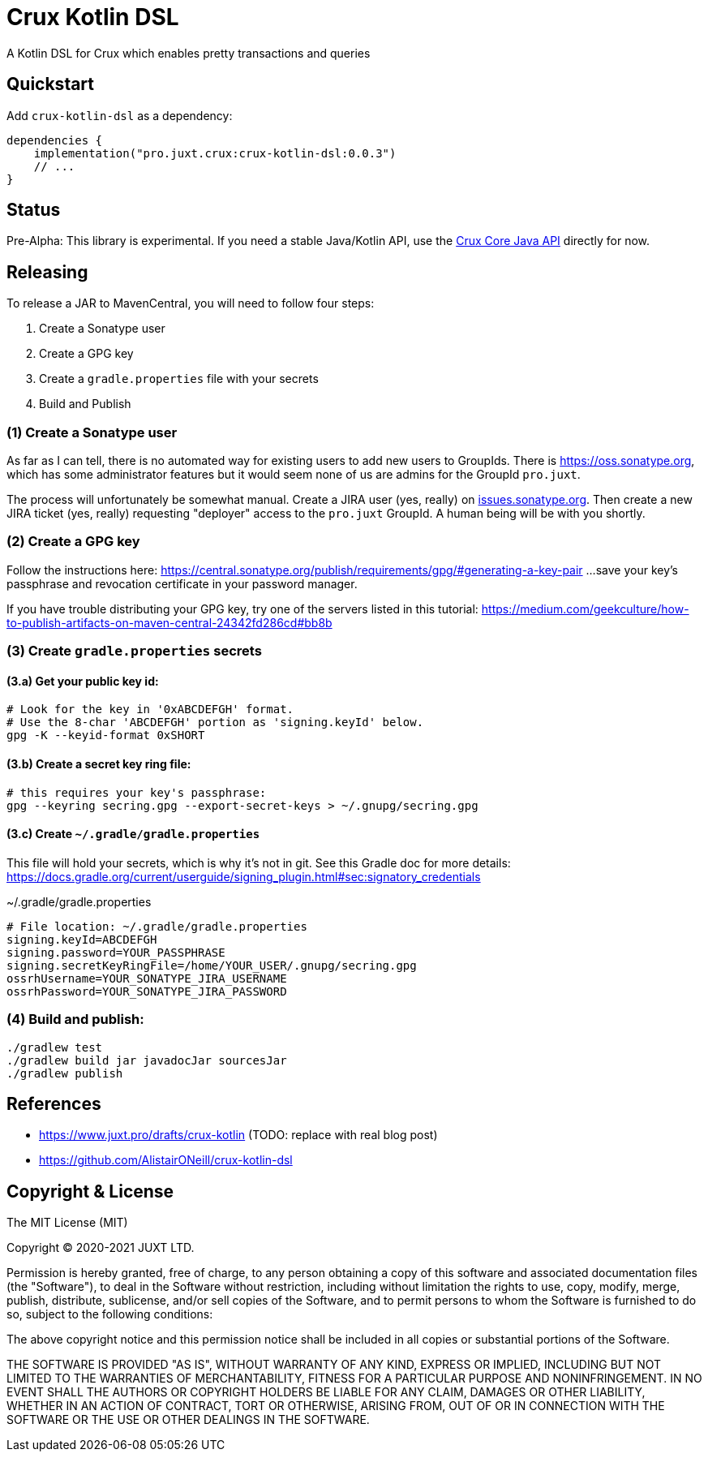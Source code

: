 = Crux Kotlin DSL

A Kotlin DSL for Crux which enables pretty transactions and queries

== Quickstart

Add `crux-kotlin-dsl` as a dependency:

```kotlin
dependencies {
    implementation("pro.juxt.crux:crux-kotlin-dsl:0.0.3")
    // ...
}
```

== Status

Pre-Alpha: This library is experimental. If you need a stable Java/Kotlin API, use the https://crux-doc.s3.eu-west-2.amazonaws.com/crux-javadoc/master/index.html[Crux Core Java API] directly for now.

== Releasing

To release a JAR to MavenCentral, you will need to follow four steps:

1. Create a Sonatype user
2. Create a GPG key
3. Create a `gradle.properties` file with your secrets
4. Build and Publish

=== (1) Create a Sonatype user

As far as I can tell, there is no automated way for existing users to add new
users to GroupIds. There is https://oss.sonatype.org, which has some administrator
features but it would seem none of us are admins for the GroupId `pro.juxt`.

The process will unfortunately be somewhat manual. Create a JIRA user (yes, really)
on https://issues.sonatype.org/secure/Signup!default.jspa[issues.sonatype.org]. Then
create a new JIRA ticket (yes, really) requesting "deployer" access to the `pro.juxt`
GroupId. A human being will be with you shortly.

=== (2) Create a GPG key

Follow the instructions here:
https://central.sonatype.org/publish/requirements/gpg/#generating-a-key-pair
...save your key's passphrase and revocation certificate in your password manager.

If you have trouble distributing your GPG key, try one of the servers listed in this tutorial:
https://medium.com/geekculture/how-to-publish-artifacts-on-maven-central-24342fd286cd#bb8b

=== (3) Create `gradle.properties` secrets

==== (3.a) Get your public key id:

[source,shell]
----
# Look for the key in '0xABCDEFGH' format.
# Use the 8-char 'ABCDEFGH' portion as 'signing.keyId' below.
gpg -K --keyid-format 0xSHORT
----

==== (3.b) Create a secret key ring file:

[source,shell]
----
# this requires your key's passphrase:
gpg --keyring secring.gpg --export-secret-keys > ~/.gnupg/secring.gpg
----

==== (3.c) Create `~/.gradle/gradle.properties`

This file will hold your secrets, which is why it's not in git.
See this Gradle doc for more details:
https://docs.gradle.org/current/userguide/signing_plugin.html#sec:signatory_credentials

.~/.gradle/gradle.properties
[source]
----
# File location: ~/.gradle/gradle.properties
signing.keyId=ABCDEFGH
signing.password=YOUR_PASSPHRASE
signing.secretKeyRingFile=/home/YOUR_USER/.gnupg/secring.gpg
ossrhUsername=YOUR_SONATYPE_JIRA_USERNAME
ossrhPassword=YOUR_SONATYPE_JIRA_PASSWORD
----

=== (4) Build and publish:

[source,shell]
----
./gradlew test
./gradlew build jar javadocJar sourcesJar
./gradlew publish
----

== References

* https://www.juxt.pro/drafts/crux-kotlin (TODO: replace with real blog post)
* https://github.com/AlistairONeill/crux-kotlin-dsl

== Copyright & License

The MIT License (MIT)

Copyright © 2020-2021 JUXT LTD.

Permission is hereby granted, free of charge, to any person obtaining a copy of this software and associated documentation files (the "Software"), to deal in the Software without restriction, including without limitation the rights to use, copy, modify, merge, publish, distribute, sublicense, and/or sell copies of the Software, and to permit persons to whom the Software is furnished to do so, subject to the following conditions:

The above copyright notice and this permission notice shall be included in all copies or substantial portions of the Software.

THE SOFTWARE IS PROVIDED "AS IS", WITHOUT WARRANTY OF ANY KIND, EXPRESS OR IMPLIED, INCLUDING BUT NOT LIMITED TO THE WARRANTIES OF MERCHANTABILITY, FITNESS FOR A PARTICULAR PURPOSE AND NONINFRINGEMENT. IN NO EVENT SHALL THE AUTHORS OR COPYRIGHT HOLDERS BE LIABLE FOR ANY CLAIM, DAMAGES OR OTHER LIABILITY, WHETHER IN AN ACTION OF CONTRACT, TORT OR OTHERWISE, ARISING FROM, OUT OF OR IN CONNECTION WITH THE SOFTWARE OR THE USE OR OTHER DEALINGS IN THE SOFTWARE.
